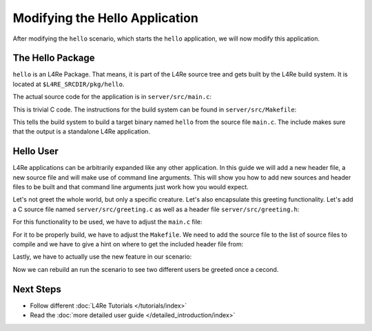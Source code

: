 Modifying the Hello Application
*******************************

After modifying the ``hello`` scenario, which starts the ``hello`` application,
we will now modify this application.

The Hello Package
=================

``hello`` is an L4Re Package. That means, it is part of the L4Re source tree
and gets built by the L4Re build system. It is located at
``$L4RE_SRCDIR/pkg/hello``.

The actual source code for the application is in ``server/src/main.c``:

.. sourcecode:: c
   :caption: pkg/hello/server/src/main.c
   :linenos:
   :lineno-start: 9

   #include <stdio.h>
   #include <unistd.h>

   int
   main(void)
   {
     for (;;)
       {
         puts("Hello World!");
         sleep(1);
       }
   }

This is trivial C code. The instructions for the build system can be found in
``server/src/Makefile``:

.. sourcecode:: Makefile
   :caption: pkg/hello/server/src/Makefile
   :linenos:

   PKGDIR           ?= ../..
   L4DIR            ?= $(PKGDIR)/../..

   TARGET           = hello
   SRC_C            = main.c

   include $(L4DIR)/mk/prog.mk

This tells the build system to build a target binary named ``hello`` from the
source file ``main.c``. The include makes sure that the output is a standalone
L4Re application.

Hello User
==========

L4Re applications can be arbitrarily expanded like any other application. In
this guide we will add a new header file, a new source file and will make use
of command line arguments. This will show you how to add new sources and header
files to be built and that command line arguments just work how you would
expect.

Let's not greet the whole world, but only a specific creature. Let's also
encapsulate this greeting functionality. Let's add a C source file named
``server/src/greeting.c`` as well as a header file ``server/src/greeting.h``:

.. sourcecode:: c
   :caption: pkg/hello/server/include/greeting.h
   :linenos:

   #pragma once

   void greet(char* name);


.. sourcecode:: c
   :caption: pkg/hello/server/src/greeting.c
   :linenos:

   #include <stdio.h>

   #include "greeting.h"

   void greet(char* name)
   {
     printf("Hello %s!\n", name);
   }

For this functionality to be used, we have to adjust the ``main.c`` file:

.. sourcecode:: c
   :caption: pkg/hello/server/src/main.c
   :linenos:
   :lineno-start: 9

   #include <unistd.h>

   #include "greeting.h"

   int
   main(int argc, char* argv[])
   {
     char* name = "";
     if (argc < 2)
       {
         name = "World";
       }
     else
       {
         name = argv[1];
       }
     for (;;)
       {
         greet(name);
         sleep(1);
       }
   }

For it to be properly build, we have to adjust the ``Makefile``. We need to add
the source file to the list of source files to compile and we have to give a
hint on where to get the included header file from:

.. sourcecode:: Makefile
   :caption: pkg/hello/server/src/Makefile
   :linenos:

   PKGDIR           ?= ../..
   L4DIR            ?= $(PKGDIR)/../..

   TARGET           = hello
   SRC_C            = main.c greeting.c

   include $(L4DIR)/mk/prog.mk

Lastly, we have to actually use the new feature in our scenario:

.. sourcecode:: lua
   :caption: conf/example/hello.cfg
   :linenos:

   -- vim:ft=lua
   -- this is a configuration to start 'hello'

   local L4 = require("L4");

   L4.default_loader:start({ log = { "hello-1", "red" } }, "rom/hello user1");
   L4.default_loader:start({ log = { "hello-2", "cyan" } }, "rom/hello user2");

Now we can rebuild an run the scenario to see two different users be greeted
once a cecond.

Next Steps
==========
- Follow different :doc:`L4Re Tutorials </tutorials/index>`
- Read the :doc:`more detailed user guide </detailed_introduction/index>`
